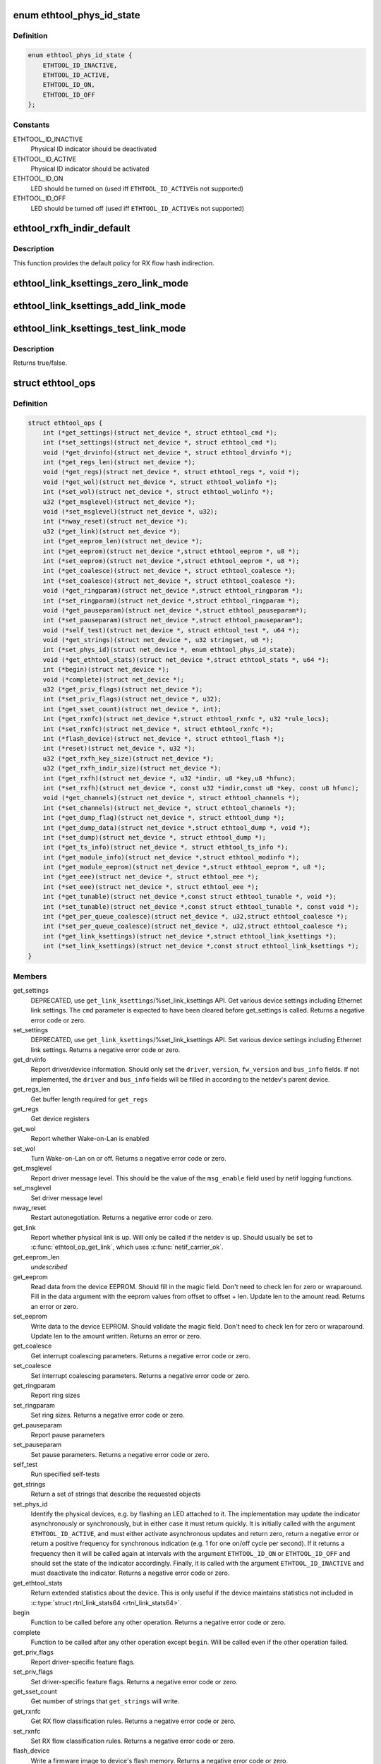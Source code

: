 .. -*- coding: utf-8; mode: rst -*-
.. src-file: include/linux/ethtool.h

.. _`ethtool_phys_id_state`:

enum ethtool_phys_id_state
==========================

.. c:type:: enum ethtool_phys_id_state

    indicator state for physical identification

.. _`ethtool_phys_id_state.definition`:

Definition
----------

.. code-block:: c

    enum ethtool_phys_id_state {
        ETHTOOL_ID_INACTIVE,
        ETHTOOL_ID_ACTIVE,
        ETHTOOL_ID_ON,
        ETHTOOL_ID_OFF
    };

.. _`ethtool_phys_id_state.constants`:

Constants
---------

ETHTOOL_ID_INACTIVE
    Physical ID indicator should be deactivated

ETHTOOL_ID_ACTIVE
    Physical ID indicator should be activated

ETHTOOL_ID_ON
    LED should be turned on (used iff \ ``ETHTOOL_ID_ACTIVE``\ 
    is not supported)

ETHTOOL_ID_OFF
    LED should be turned off (used iff \ ``ETHTOOL_ID_ACTIVE``\ 
    is not supported)

.. _`ethtool_rxfh_indir_default`:

ethtool_rxfh_indir_default
==========================

.. c:function:: u32 ethtool_rxfh_indir_default(u32 index, u32 n_rx_rings)

    get default value for RX flow hash indirection

    :param u32 index:
        Index in RX flow hash indirection table

    :param u32 n_rx_rings:
        Number of RX rings to use

.. _`ethtool_rxfh_indir_default.description`:

Description
-----------

This function provides the default policy for RX flow hash indirection.

.. _`ethtool_link_ksettings_zero_link_mode`:

ethtool_link_ksettings_zero_link_mode
=====================================

.. c:function::  ethtool_link_ksettings_zero_link_mode( ptr,  name)

    clear link_ksettings link mode mask

    :param  ptr:
        pointer to struct ethtool_link_ksettings

    :param  name:
        one of supported/advertising/lp_advertising

.. _`ethtool_link_ksettings_add_link_mode`:

ethtool_link_ksettings_add_link_mode
====================================

.. c:function::  ethtool_link_ksettings_add_link_mode( ptr,  name,  mode)

    set bit in link_ksettings link mode mask

    :param  ptr:
        pointer to struct ethtool_link_ksettings

    :param  name:
        one of supported/advertising/lp_advertising

    :param  mode:
        one of the ETHTOOL_LINK_MODE\_\*\_BIT
        (not atomic, no bound checking)

.. _`ethtool_link_ksettings_test_link_mode`:

ethtool_link_ksettings_test_link_mode
=====================================

.. c:function::  ethtool_link_ksettings_test_link_mode( ptr,  name,  mode)

    test bit in ksettings link mode mask

    :param  ptr:
        pointer to struct ethtool_link_ksettings

    :param  name:
        one of supported/advertising/lp_advertising

    :param  mode:
        one of the ETHTOOL_LINK_MODE\_\*\_BIT
        (not atomic, no bound checking)

.. _`ethtool_link_ksettings_test_link_mode.description`:

Description
-----------

Returns true/false.

.. _`ethtool_ops`:

struct ethtool_ops
==================

.. c:type:: struct ethtool_ops

    optional netdev operations

.. _`ethtool_ops.definition`:

Definition
----------

.. code-block:: c

    struct ethtool_ops {
        int (*get_settings)(struct net_device *, struct ethtool_cmd *);
        int (*set_settings)(struct net_device *, struct ethtool_cmd *);
        void (*get_drvinfo)(struct net_device *, struct ethtool_drvinfo *);
        int (*get_regs_len)(struct net_device *);
        void (*get_regs)(struct net_device *, struct ethtool_regs *, void *);
        void (*get_wol)(struct net_device *, struct ethtool_wolinfo *);
        int (*set_wol)(struct net_device *, struct ethtool_wolinfo *);
        u32 (*get_msglevel)(struct net_device *);
        void (*set_msglevel)(struct net_device *, u32);
        int (*nway_reset)(struct net_device *);
        u32 (*get_link)(struct net_device *);
        int (*get_eeprom_len)(struct net_device *);
        int (*get_eeprom)(struct net_device *,struct ethtool_eeprom *, u8 *);
        int (*set_eeprom)(struct net_device *,struct ethtool_eeprom *, u8 *);
        int (*get_coalesce)(struct net_device *, struct ethtool_coalesce *);
        int (*set_coalesce)(struct net_device *, struct ethtool_coalesce *);
        void (*get_ringparam)(struct net_device *,struct ethtool_ringparam *);
        int (*set_ringparam)(struct net_device *,struct ethtool_ringparam *);
        void (*get_pauseparam)(struct net_device *,struct ethtool_pauseparam*);
        int (*set_pauseparam)(struct net_device *,struct ethtool_pauseparam*);
        void (*self_test)(struct net_device *, struct ethtool_test *, u64 *);
        void (*get_strings)(struct net_device *, u32 stringset, u8 *);
        int (*set_phys_id)(struct net_device *, enum ethtool_phys_id_state);
        void (*get_ethtool_stats)(struct net_device *,struct ethtool_stats *, u64 *);
        int (*begin)(struct net_device *);
        void (*complete)(struct net_device *);
        u32 (*get_priv_flags)(struct net_device *);
        int (*set_priv_flags)(struct net_device *, u32);
        int (*get_sset_count)(struct net_device *, int);
        int (*get_rxnfc)(struct net_device *,struct ethtool_rxnfc *, u32 *rule_locs);
        int (*set_rxnfc)(struct net_device *, struct ethtool_rxnfc *);
        int (*flash_device)(struct net_device *, struct ethtool_flash *);
        int (*reset)(struct net_device *, u32 *);
        u32 (*get_rxfh_key_size)(struct net_device *);
        u32 (*get_rxfh_indir_size)(struct net_device *);
        int (*get_rxfh)(struct net_device *, u32 *indir, u8 *key,u8 *hfunc);
        int (*set_rxfh)(struct net_device *, const u32 *indir,const u8 *key, const u8 hfunc);
        void (*get_channels)(struct net_device *, struct ethtool_channels *);
        int (*set_channels)(struct net_device *, struct ethtool_channels *);
        int (*get_dump_flag)(struct net_device *, struct ethtool_dump *);
        int (*get_dump_data)(struct net_device *,struct ethtool_dump *, void *);
        int (*set_dump)(struct net_device *, struct ethtool_dump *);
        int (*get_ts_info)(struct net_device *, struct ethtool_ts_info *);
        int (*get_module_info)(struct net_device *,struct ethtool_modinfo *);
        int (*get_module_eeprom)(struct net_device *,struct ethtool_eeprom *, u8 *);
        int (*get_eee)(struct net_device *, struct ethtool_eee *);
        int (*set_eee)(struct net_device *, struct ethtool_eee *);
        int (*get_tunable)(struct net_device *,const struct ethtool_tunable *, void *);
        int (*set_tunable)(struct net_device *,const struct ethtool_tunable *, const void *);
        int (*get_per_queue_coalesce)(struct net_device *, u32,struct ethtool_coalesce *);
        int (*set_per_queue_coalesce)(struct net_device *, u32,struct ethtool_coalesce *);
        int (*get_link_ksettings)(struct net_device *,struct ethtool_link_ksettings *);
        int (*set_link_ksettings)(struct net_device *,const struct ethtool_link_ksettings *);
    }

.. _`ethtool_ops.members`:

Members
-------

get_settings
    DEPRECATED, use \ ``get_link_ksettings``\ /%set_link_ksettings
    API. Get various device settings including Ethernet link
    settings. The \ ``cmd``\  parameter is expected to have been cleared
    before get_settings is called. Returns a negative error code
    or zero.

set_settings
    DEPRECATED, use \ ``get_link_ksettings``\ /%set_link_ksettings
    API. Set various device settings including Ethernet link
    settings.  Returns a negative error code or zero.

get_drvinfo
    Report driver/device information.  Should only set the
    \ ``driver``\ , \ ``version``\ , \ ``fw_version``\  and \ ``bus_info``\  fields.  If not
    implemented, the \ ``driver``\  and \ ``bus_info``\  fields will be filled in
    according to the netdev's parent device.

get_regs_len
    Get buffer length required for \ ``get_regs``\ 

get_regs
    Get device registers

get_wol
    Report whether Wake-on-Lan is enabled

set_wol
    Turn Wake-on-Lan on or off.  Returns a negative error code
    or zero.

get_msglevel
    Report driver message level.  This should be the value
    of the \ ``msg_enable``\  field used by netif logging functions.

set_msglevel
    Set driver message level

nway_reset
    Restart autonegotiation.  Returns a negative error code
    or zero.

get_link
    Report whether physical link is up.  Will only be called if
    the netdev is up.  Should usually be set to \ :c:func:`ethtool_op_get_link`\ ,
    which uses \ :c:func:`netif_carrier_ok`\ .

get_eeprom_len
    *undescribed*

get_eeprom
    Read data from the device EEPROM.
    Should fill in the magic field.  Don't need to check len for zero
    or wraparound.  Fill in the data argument with the eeprom values
    from offset to offset + len.  Update len to the amount read.
    Returns an error or zero.

set_eeprom
    Write data to the device EEPROM.
    Should validate the magic field.  Don't need to check len for zero
    or wraparound.  Update len to the amount written.  Returns an error
    or zero.

get_coalesce
    Get interrupt coalescing parameters.  Returns a negative
    error code or zero.

set_coalesce
    Set interrupt coalescing parameters.  Returns a negative
    error code or zero.

get_ringparam
    Report ring sizes

set_ringparam
    Set ring sizes.  Returns a negative error code or zero.

get_pauseparam
    Report pause parameters

set_pauseparam
    Set pause parameters.  Returns a negative error code
    or zero.

self_test
    Run specified self-tests

get_strings
    Return a set of strings that describe the requested objects

set_phys_id
    Identify the physical devices, e.g. by flashing an LED
    attached to it.  The implementation may update the indicator
    asynchronously or synchronously, but in either case it must return
    quickly.  It is initially called with the argument \ ``ETHTOOL_ID_ACTIVE``\ ,
    and must either activate asynchronous updates and return zero, return
    a negative error or return a positive frequency for synchronous
    indication (e.g. 1 for one on/off cycle per second).  If it returns
    a frequency then it will be called again at intervals with the
    argument \ ``ETHTOOL_ID_ON``\  or \ ``ETHTOOL_ID_OFF``\  and should set the state of
    the indicator accordingly.  Finally, it is called with the argument
    \ ``ETHTOOL_ID_INACTIVE``\  and must deactivate the indicator.  Returns a
    negative error code or zero.

get_ethtool_stats
    Return extended statistics about the device.
    This is only useful if the device maintains statistics not
    included in \ :c:type:`struct rtnl_link_stats64 <rtnl_link_stats64>`\ .

begin
    Function to be called before any other operation.  Returns a
    negative error code or zero.

complete
    Function to be called after any other operation except
    \ ``begin``\ .  Will be called even if the other operation failed.

get_priv_flags
    Report driver-specific feature flags.

set_priv_flags
    Set driver-specific feature flags.  Returns a negative
    error code or zero.

get_sset_count
    Get number of strings that \ ``get_strings``\  will write.

get_rxnfc
    Get RX flow classification rules.  Returns a negative
    error code or zero.

set_rxnfc
    Set RX flow classification rules.  Returns a negative
    error code or zero.

flash_device
    Write a firmware image to device's flash memory.
    Returns a negative error code or zero.

reset
    Reset (part of) the device, as specified by a bitmask of
    flags from \ :c:type:`enum ethtool_reset_flags <ethtool_reset_flags>`\ .  Returns a negative
    error code or zero.

get_rxfh_key_size
    Get the size of the RX flow hash key.
    Returns zero if not supported for this specific device.

get_rxfh_indir_size
    Get the size of the RX flow hash indirection table.
    Returns zero if not supported for this specific device.

get_rxfh
    Get the contents of the RX flow hash indirection table, hash key
    and/or hash function.
    Returns a negative error code or zero.

set_rxfh
    Set the contents of the RX flow hash indirection table, hash
    key, and/or hash function.  Arguments which are set to \ ``NULL``\  or zero
    will remain unchanged.
    Returns a negative error code or zero. An error code must be returned
    if at least one unsupported change was requested.

get_channels
    Get number of channels.

set_channels
    Set number of channels.  Returns a negative error code or
    zero.

get_dump_flag
    Get dump flag indicating current dump length, version,
    and flag of the device.

get_dump_data
    Get dump data.

set_dump
    Set dump specific flags to the device.

get_ts_info
    Get the time stamping and PTP hardware clock capabilities.
    Drivers supporting transmit time stamps in software should set this to
    \ :c:func:`ethtool_op_get_ts_info`\ .

get_module_info
    Get the size and type of the eeprom contained within
    a plug-in module.

get_module_eeprom
    Get the eeprom information from the plug-in module

get_eee
    Get Energy-Efficient (EEE) supported and status.

set_eee
    Set EEE status (enable/disable) as well as LPI timers.

get_tunable
    *undescribed*

set_tunable
    *undescribed*

get_per_queue_coalesce
    Get interrupt coalescing parameters per queue.
    It must check that the given queue number is valid. If neither a RX nor
    a TX queue has this number, return -EINVAL. If only a RX queue or a TX
    queue has this number, set the inapplicable fields to ~0 and return 0.
    Returns a negative error code or zero.

set_per_queue_coalesce
    Set interrupt coalescing parameters per queue.
    It must check that the given queue number is valid. If neither a RX nor
    a TX queue has this number, return -EINVAL. If only a RX queue or a TX
    queue has this number, ignore the inapplicable fields.
    Returns a negative error code or zero.

get_link_ksettings
    When defined, takes precedence over the
    \ ``get_settings``\  method. Get various device settings
    including Ethernet link settings. The \ ``cmd``\  and
    \ ``link_mode_masks_nwords``\  fields should be ignored (use
    \ ``__ETHTOOL_LINK_MODE_MASK_NBITS``\  instead of the latter), any
    change to them will be overwritten by kernel. Returns a
    negative error code or zero.

set_link_ksettings
    When defined, takes precedence over the
    \ ``set_settings``\  method. Set various device settings including
    Ethernet link settings. The \ ``cmd``\  and \ ``link_mode_masks_nwords``\ 
    fields should be ignored (use \ ``__ETHTOOL_LINK_MODE_MASK_NBITS``\ 
    instead of the latter), any change to them will be overwritten
    by kernel. Returns a negative error code or zero.

.. _`ethtool_ops.description`:

Description
-----------

All operations are optional (i.e. the function pointer may be set
to \ ``NULL``\ ) and callers must take this into account.  Callers must
hold the RTNL lock.

See the structures used by these operations for further documentation.
Note that for all operations using a structure ending with a zero-
length array, the array is allocated separately in the kernel and
is passed to the driver as an additional parameter.

See \ :c:type:`struct net_device <net_device>`\  and \ :c:type:`struct net_device_ops <net_device_ops>`\  for documentation
of the generic netdev features interface.

.. This file was automatic generated / don't edit.

